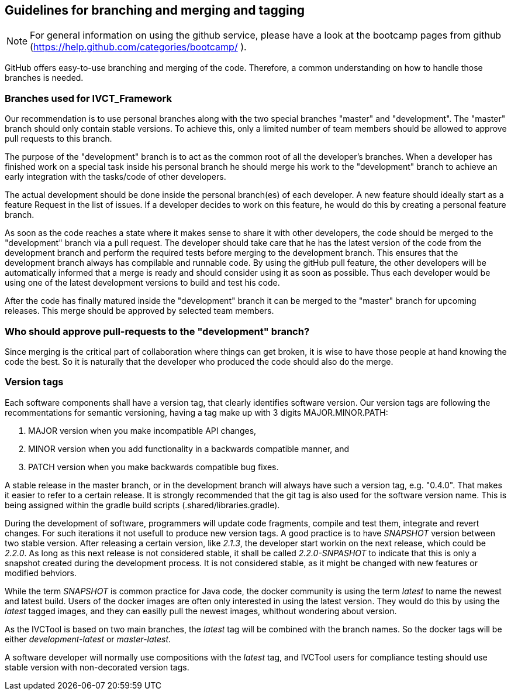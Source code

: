 == Guidelines for branching and merging and tagging

NOTE: For general information on using the github service, please have a look at the bootcamp pages from github (https://help.github.com/categories/bootcamp/ ).

GitHub offers easy-to-use branching and merging of the code. Therefore, a common understanding on how to handle those branches is needed.

=== Branches used for IVCT_Framework

Our recommendation is to use personal branches along with the two special branches "master" and "development". The "master" branch should only contain stable versions. To achieve this, only a limited number of team members should be allowed to approve pull requests to this branch.

The purpose of the "development" branch is to act as the common root of all the developer's branches. When a developer has finished work on a special task inside his personal branch he should merge his work to the "development" branch to achieve an early integration with the tasks/code of other developers.

The actual development should be done inside the personal branch(es) of each developer. A new feature should ideally start as a feature Request in the list of issues. If a developer decides to work on this feature, he would do this by creating a personal feature branch.

As soon as the code reaches a state where it makes sense to share it with other developers, the code should be merged to the "development" branch via a pull request. The developer should take care that he has the latest version of the code from the development branch and perform the required tests before merging to the development branch. This ensures that the development branch always has compilable and runnable code. By using the gitHub pull feature, the other developers will be automatically informed that a merge is ready and should consider using it as soon as possible. Thus each developer would be using one of the latest development versions to build and test his code.

After the code has finally matured inside the "development" branch it can be merged to the "master" branch for upcoming releases. This merge should be approved by selected team members.

=== Who should approve pull-requests to the "development" branch?
Since merging is the critical part of collaboration where things can get broken, it is wise to have those people at hand knowing the code the best. So it is naturally that the developer who produced the code should also do the merge.

=== Version tags
Each software components shall have a version tag, that clearly identifies software version. Our version tags are following the recommentations for semantic versioning, having a tag make up with 3 digits MAJOR.MINOR.PATH:

. MAJOR version when you make incompatible API changes,
. MINOR version when you add functionality in a backwards compatible manner, and
. PATCH version when you make backwards compatible bug fixes.

A stable release in the master branch, or in the development branch will always have such a version tag, e.g. "0.4.0". That makes it easier to refer to a certain release. It is strongly recommended that the git tag is also used for the software version name. This is being assigned within the gradle build scripts (.shared/libraries.gradle).

During the development of software, programmers will update code fragments, compile and test them, integrate and revert changes. For such iterations it not usefull to produce new version tags. A good practice is to have _SNAPSHOT_ version between two stable version. After releasing a certain version, like _2.1.3_, the developer start workin on the next release, which could be _2.2.0_. As long as this next release is not considered stable, it shall be called _2.2.0-SNPASHOT_ to indicate that this is only a snapshot created during the development process. It is not considered stable, as it might be changed with new features or modified behviors.

While the term _SNAPSHOT_ is common practice for Java code, the docker community is using the term _latest_ to name the newest and latest build. Users of the docker images are often only interested in using the latest version. They would do this by using the _latest_ tagged images, and they can easilly pull the newest images, whithout wondering about version.

As the IVCTool is based on two main branches, the _latest_ tag will be combined with the branch names. So the docker tags will be either _development-latest_ or _master-latest_.

A software developer will normally use compositions with the _latest_ tag, and IVCTool users for compliance testing should use stable version with non-decorated version tags. 
